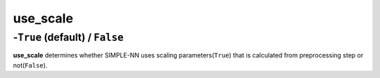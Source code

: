 =========
use_scale
=========

-``True`` (default) / ``False``
----

**use_scale** determines whether SIMPLE-NN uses scaling parameters(``True``) that is calculated from preprocessing step or not(``False``).
